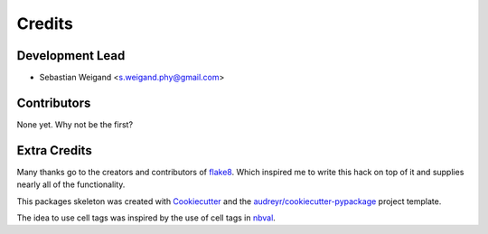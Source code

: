 =======
Credits
=======

Development Lead
----------------

* Sebastian Weigand <s.weigand.phy@gmail.com>

Contributors
------------

None yet. Why not be the first?

Extra Credits
-------------

Many thanks go to the creators and contributors of flake8_.
Which inspired me to write this hack on top of it and supplies nearly all
of the functionality.

This packages skeleton was created with Cookiecutter_ and the
`audreyr/cookiecutter-pypackage`_ project template.

The idea to use cell tags was inspired by the use of cell tags in nbval_.


.. _flake8: https://gitlab.com/pycqa/flake8
.. _Cookiecutter: https://github.com/cookiecutter/cookiecutter
.. _`audreyr/cookiecutter-pypackage`: https://github.com/audreyr/cookiecutter-pypackage
.. _nbval: https://github.com/computationalmodelling/nbval
